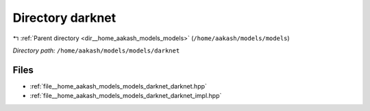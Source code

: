 .. _dir__home_aakash_models_models_darknet:


Directory darknet
=================


|exhale_lsh| :ref:`Parent directory <dir__home_aakash_models_models>` (``/home/aakash/models/models``)

.. |exhale_lsh| unicode:: U+021B0 .. UPWARDS ARROW WITH TIP LEFTWARDS

*Directory path:* ``/home/aakash/models/models/darknet``


Files
-----

- :ref:`file__home_aakash_models_models_darknet_darknet.hpp`
- :ref:`file__home_aakash_models_models_darknet_darknet_impl.hpp`


